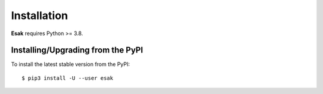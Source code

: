 .. _install:

Installation
============

**Esak** requires Python >= 3.8.

Installing/Upgrading from the PyPI
----------------------------------

To install the latest stable version from the PyPI:

::

    $ pip3 install -U --user esak